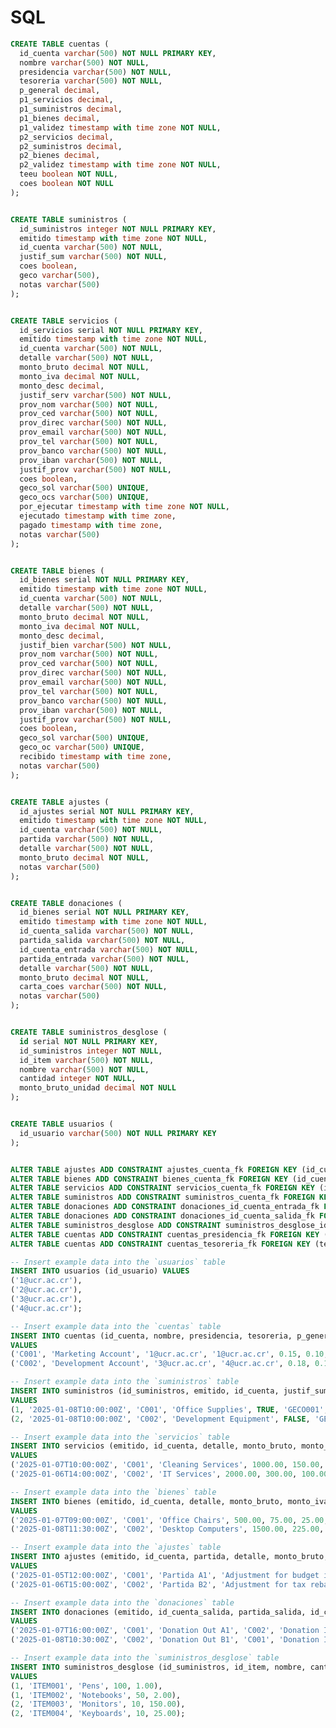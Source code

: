 * SQL

#+BEGIN_SRC sql
CREATE TABLE cuentas (
  id_cuenta varchar(500) NOT NULL PRIMARY KEY,
  nombre varchar(500) NOT NULL,
  presidencia varchar(500) NOT NULL,
  tesoreria varchar(500) NOT NULL,
  p_general decimal,
  p1_servicios decimal,
  p1_suministros decimal,
  p1_bienes decimal,
  p1_validez timestamp with time zone NOT NULL,
  p2_servicios decimal,
  p2_suministros decimal,
  p2_bienes decimal,
  p2_validez timestamp with time zone NOT NULL,
  teeu boolean NOT NULL,
  coes boolean NOT NULL
);


CREATE TABLE suministros (
  id_suministros integer NOT NULL PRIMARY KEY,
  emitido timestamp with time zone NOT NULL,
  id_cuenta varchar(500) NOT NULL,
  justif_sum varchar(500) NOT NULL,
  coes boolean,
  geco varchar(500),
  notas varchar(500)
);


CREATE TABLE servicios (
  id_servicios serial NOT NULL PRIMARY KEY,
  emitido timestamp with time zone NOT NULL,
  id_cuenta varchar(500) NOT NULL,
  detalle varchar(500) NOT NULL,
  monto_bruto decimal NOT NULL,
  monto_iva decimal NOT NULL,
  monto_desc decimal,
  justif_serv varchar(500) NOT NULL,
  prov_nom varchar(500) NOT NULL,
  prov_ced varchar(500) NOT NULL,
  prov_direc varchar(500) NOT NULL,
  prov_email varchar(500) NOT NULL,
  prov_tel varchar(500) NOT NULL,
  prov_banco varchar(500) NOT NULL,
  prov_iban varchar(500) NOT NULL,
  justif_prov varchar(500) NOT NULL,
  coes boolean,
  geco_sol varchar(500) UNIQUE,
  geco_ocs varchar(500) UNIQUE,
  por_ejecutar timestamp with time zone NOT NULL,
  ejecutado timestamp with time zone,
  pagado timestamp with time zone,
  notas varchar(500)
);


CREATE TABLE bienes (
  id_bienes serial NOT NULL PRIMARY KEY,
  emitido timestamp with time zone NOT NULL,
  id_cuenta varchar(500) NOT NULL,
  detalle varchar(500) NOT NULL,
  monto_bruto decimal NOT NULL,
  monto_iva decimal NOT NULL,
  monto_desc decimal,
  justif_bien varchar(500) NOT NULL,
  prov_nom varchar(500) NOT NULL,
  prov_ced varchar(500) NOT NULL,
  prov_direc varchar(500) NOT NULL,
  prov_email varchar(500) NOT NULL,
  prov_tel varchar(500) NOT NULL,
  prov_banco varchar(500) NOT NULL,
  prov_iban varchar(500) NOT NULL,
  justif_prov varchar(500) NOT NULL,
  coes boolean,
  geco_sol varchar(500) UNIQUE,
  geco_oc varchar(500) UNIQUE,
  recibido timestamp with time zone,
  notas varchar(500)
);


CREATE TABLE ajustes (
  id_ajustes serial NOT NULL PRIMARY KEY,
  emitido timestamp with time zone NOT NULL,
  id_cuenta varchar(500) NOT NULL,
  partida varchar(500) NOT NULL,
  detalle varchar(500) NOT NULL,
  monto_bruto decimal NOT NULL,
  notas varchar(500)
);


CREATE TABLE donaciones (
  id_bienes serial NOT NULL PRIMARY KEY,
  emitido timestamp with time zone NOT NULL,
  id_cuenta_salida varchar(500) NOT NULL,
  partida_salida varchar(500) NOT NULL,
  id_cuenta_entrada varchar(500) NOT NULL,
  partida_entrada varchar(500) NOT NULL,
  detalle varchar(500) NOT NULL,
  monto_bruto decimal NOT NULL,
  carta_coes varchar(500) NOT NULL,
  notas varchar(500)
);


CREATE TABLE suministros_desglose (
  id serial NOT NULL PRIMARY KEY,
  id_suministros integer NOT NULL,
  id_item varchar(500) NOT NULL,
  nombre varchar(500) NOT NULL,
  cantidad integer NOT NULL,
  monto_bruto_unidad decimal NOT NULL
);


CREATE TABLE usuarios (
  id_usuario varchar(500) NOT NULL PRIMARY KEY
);


ALTER TABLE ajustes ADD CONSTRAINT ajustes_cuenta_fk FOREIGN KEY (id_cuenta) REFERENCES cuentas (id_cuenta);
ALTER TABLE bienes ADD CONSTRAINT bienes_cuenta_fk FOREIGN KEY (id_cuenta) REFERENCES cuentas (id_cuenta);
ALTER TABLE servicios ADD CONSTRAINT servicios_cuenta_fk FOREIGN KEY (id_cuenta) REFERENCES cuentas (id_cuenta);
ALTER TABLE suministros ADD CONSTRAINT suministros_cuenta_fk FOREIGN KEY (id_cuenta) REFERENCES cuentas (id_cuenta);
ALTER TABLE donaciones ADD CONSTRAINT donaciones_id_cuenta_entrada_fk FOREIGN KEY (id_cuenta_entrada) REFERENCES cuentas (id_cuenta);
ALTER TABLE donaciones ADD CONSTRAINT donaciones_id_cuenta_salida_fk FOREIGN KEY (id_cuenta_salida) REFERENCES cuentas (id_cuenta);
ALTER TABLE suministros_desglose ADD CONSTRAINT suministros_desglose_id_suministros_fk FOREIGN KEY (id_suministros) REFERENCES suministros (id_suministros);
ALTER TABLE cuentas ADD CONSTRAINT cuentas_presidencia_fk FOREIGN KEY (presidencia) REFERENCES usuarios (id_usuario);
ALTER TABLE cuentas ADD CONSTRAINT cuentas_tesoreria_fk FOREIGN KEY (tesoreria) REFERENCES usuarios (id_usuario);
#+END_SRC

#+begin_src sql
-- Insert example data into the `usuarios` table
INSERT INTO usuarios (id_usuario) VALUES
('1@ucr.ac.cr'),
('2@ucr.ac.cr'),
('3@ucr.ac.cr'),
('4@ucr.ac.cr');

-- Insert example data into the `cuentas` table
INSERT INTO cuentas (id_cuenta, nombre, presidencia, tesoreria, p_general, p1_servicios, p1_suministros, p1_bienes, p1_validez, p2_servicios, p2_suministros, p2_bienes, p2_validez, teeu, coes)
VALUES
('C001', 'Marketing Account', '1@ucr.ac.cr', '1@ucr.ac.cr', 0.15, 0.10, 0.20, 0.25, '2025-01-01T00:00:00Z', 0.12, 0.22, 0.18, '2025-12-31T23:59:59Z', TRUE, FALSE),
('C002', 'Development Account', '3@ucr.ac.cr', '4@ucr.ac.cr', 0.18, 0.15, 0.12, 0.20, '2024-01-01T00:00:00Z', 0.10, 0.18, 0.15, '2024-12-31T23:59:59Z', FALSE, TRUE);

-- Insert example data into the `suministros` table
INSERT INTO suministros (id_suministros, emitido, id_cuenta, justif_sum, coes, geco, notas)
VALUES
(1, '2025-01-08T10:00:00Z', 'C001', 'Office Supplies', TRUE, 'GECO001', 'Basic office supplies for Q1'),
(2, '2025-01-08T10:00:00Z', 'C002', 'Development Equipment', FALSE, 'GECO002', 'New monitors for dev team');

-- Insert example data into the `servicios` table
INSERT INTO servicios (emitido, id_cuenta, detalle, monto_bruto, monto_iva, monto_desc, justif_serv, prov_nom, prov_ced, prov_direc, prov_email, prov_tel, prov_banco, prov_iban, justif_prov, coes, geco_sol, geco_ocs, por_ejecutar, ejecutado, pagado, notas)
VALUES
('2025-01-07T10:00:00Z', 'C001', 'Cleaning Services', 1000.00, 150.00, 50.00, 'Monthly cleaning', 'Clean Co.', '123456789', '123 Clean St.', 'info@cleanco.com', '123-456-7890', 'Clean Bank', 'IBANCLEAN123', 'Contract approved', TRUE, 'SOL001', 'OCS001', '2025-02-01T00:00:00Z', '2025-02-10T00:00:00Z', NULL, 'January cleaning'),
('2025-01-06T14:00:00Z', 'C002', 'IT Services', 2000.00, 300.00, 100.00, 'IT support contract', 'IT Solutions', '987654321', '456 IT Park', 'support@itsolutions.com', '987-654-3210', 'Tech Bank', 'IBANTECH987', 'Service agreement', FALSE, 'SOL002', 'OCS002', '2025-03-01T00:00:00Z', NULL, NULL, 'Annual IT support');

-- Insert example data into the `bienes` table
INSERT INTO bienes (emitido, id_cuenta, detalle, monto_bruto, monto_iva, monto_desc, justif_bien, prov_nom, prov_ced, prov_direc, prov_email, prov_tel, prov_banco, prov_iban, justif_prov, coes, geco_sol, geco_oc, recibido, notas)
VALUES
('2025-01-07T09:00:00Z', 'C001', 'Office Chairs', 500.00, 75.00, 25.00, 'New chairs for office', 'Furniture Co.', '654321987', '789 Furniture Ave.', 'sales@furnitureco.com', '654-321-9870', 'Furniture Bank', 'IBANFURN654', 'Invoice #12345', TRUE, 'SOL003', 'OC003', '2025-01-15T00:00:00Z', 'Delivered successfully'),
('2025-01-08T11:30:00Z', 'C002', 'Desktop Computers', 1500.00, 225.00, 50.00, 'Replacement desktops', 'Tech Supply Co.', '321987654', '987 Tech Blvd.', 'info@techsupply.com', '321-987-6540', 'Tech Bank', 'IBANTECH321', 'Order #987', FALSE, 'SOL004', 'OC004', NULL, 'Pending delivery');

-- Insert example data into the `ajustes` table
INSERT INTO ajustes (emitido, id_cuenta, partida, detalle, monto_bruto, notas)
VALUES
('2025-01-05T12:00:00Z', 'C001', 'Partida A1', 'Adjustment for budget increase', 100.00, 'Budget adjustment for Q1'),
('2025-01-06T15:00:00Z', 'C002', 'Partida B2', 'Adjustment for tax rebate', 50.00, 'Rebate adjustment for last fiscal year');

-- Insert example data into the `donaciones` table
INSERT INTO donaciones (emitido, id_cuenta_salida, partida_salida, id_cuenta_entrada, partida_entrada, detalle, monto_bruto, carta_coes, notas)
VALUES
('2025-01-07T16:00:00Z', 'C001', 'Donation Out A1', 'C002', 'Donation In B2', 'Transfer of office supplies', 200.00, 'COES-LETTER-001', 'Donated unused supplies'),
('2025-01-08T10:30:00Z', 'C002', 'Donation Out B1', 'C001', 'Donation In A2', 'Transfer of surplus computers', 300.00, 'COES-LETTER-002', 'Donated surplus equipment');

-- Insert example data into the `suministros_desglose` table
INSERT INTO suministros_desglose (id_suministros, id_item, nombre, cantidad, monto_bruto_unidad)
VALUES
(1, 'ITEM001', 'Pens', 100, 1.00),
(1, 'ITEM002', 'Notebooks', 50, 2.00),
(2, 'ITEM003', 'Monitors', 10, 150.00),
(2, 'ITEM004', 'Keyboards', 10, 25.00);
#+end_src
